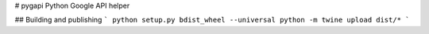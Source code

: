 # pygapi
Python Google API helper

## Building and publishing
```
python setup.py bdist_wheel --universal
python -m twine upload dist/*
```

